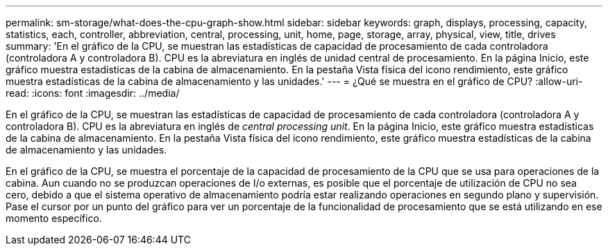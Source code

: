 ---
permalink: sm-storage/what-does-the-cpu-graph-show.html 
sidebar: sidebar 
keywords: graph, displays, processing, capacity, statistics, each, controller, abbreviation, central, processing, unit, home, page, storage, array, physical, view, title, drives 
summary: 'En el gráfico de la CPU, se muestran las estadísticas de capacidad de procesamiento de cada controladora (controladora A y controladora B). CPU es la abreviatura en inglés de unidad central de procesamiento. En la página Inicio, este gráfico muestra estadísticas de la cabina de almacenamiento. En la pestaña Vista física del icono rendimiento, este gráfico muestra estadísticas de la cabina de almacenamiento y las unidades.' 
---
= ¿Qué se muestra en el gráfico de CPU?
:allow-uri-read: 
:icons: font
:imagesdir: ../media/


[role="lead"]
En el gráfico de la CPU, se muestran las estadísticas de capacidad de procesamiento de cada controladora (controladora A y controladora B). CPU es la abreviatura en inglés de _central processing unit_. En la página Inicio, este gráfico muestra estadísticas de la cabina de almacenamiento. En la pestaña Vista física del icono rendimiento, este gráfico muestra estadísticas de la cabina de almacenamiento y las unidades.

En el gráfico de la CPU, se muestra el porcentaje de la capacidad de procesamiento de la CPU que se usa para operaciones de la cabina. Aun cuando no se produzcan operaciones de I/o externas, es posible que el porcentaje de utilización de CPU no sea cero, debido a que el sistema operativo de almacenamiento podría estar realizando operaciones en segundo plano y supervisión. Pase el cursor por un punto del gráfico para ver un porcentaje de la funcionalidad de procesamiento que se está utilizando en ese momento específico.
